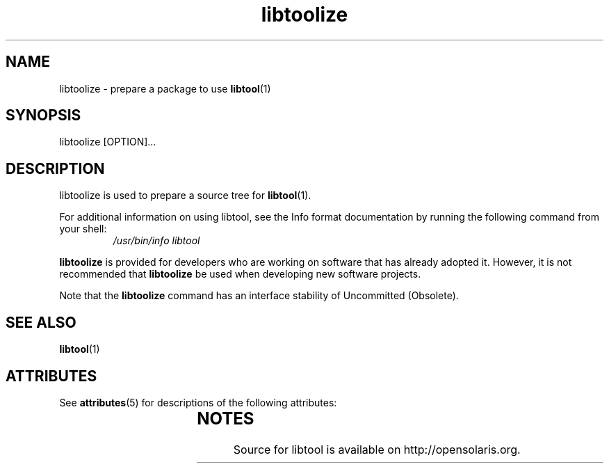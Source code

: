 '\" t
.\"
.\" This man page created by Sun to provide a reference to the
.\" Info format documentation for libtoolize provided with the distribution.
.\"
.TH libtoolize 1 "18 Sep 2007"
.SH NAME
libtoolize - prepare a package to use \fBlibtool\fR(1)
.SH SYNOPSIS
libtoolize [OPTION]...
.SH DESCRIPTION
libtoolize is used to prepare a source tree for \fBlibtool\fR(1).
.LP
For additional information on using libtool, see the Info format
documentation by running the following command from your shell:
.RS
.I /usr/bin/info libtool
.RE
.LP
\fBlibtoolize\fR is provided for developers who are working on software
that has already adopted it.   However, it is not recommended that
\fBlibtoolize\fR be used when developing new software projects.
.LP
Note that the \fBlibtoolize\fR command has an interface stability of
Uncommitted (Obsolete).
.PD
.SH SEE ALSO
.BR libtool (1)
.SH ATTRIBUTES
See
.BR attributes (5)
for descriptions of the following attributes:
.sp
.TS
box;
cbp-1 | cbp-1
l | l .
ATTRIBUTE TYPE	ATTRIBUTE VALUE
=
Availability	developer/build/libtool
=
Interface Stability	Uncommitted (Obsolete)
.TE
.SH NOTES
Source for libtool is available on http://opensolaris.org.
